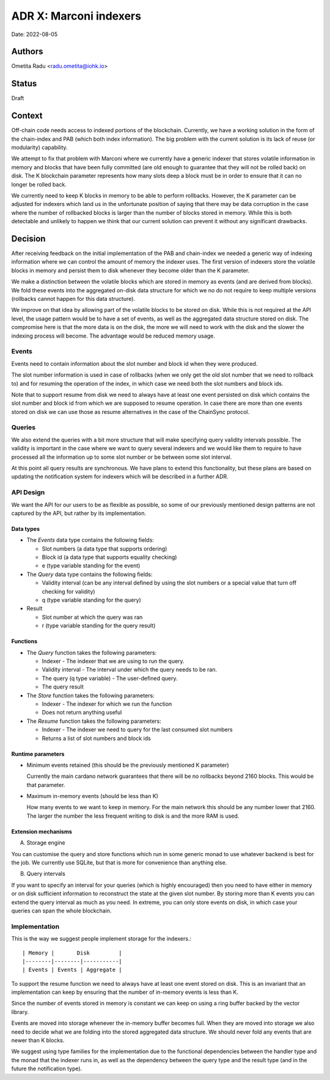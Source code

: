 .. _marconi_indexer:

ADR X: Marconi indexers
=======================

Date: 2022-08-05

Authors
-------

Ometita Radu <radu.ometita@iohk.io>

Status
------

Draft

Context
-------

Off-chain code needs access to indexed portions of the blockchain. Currently, we have a working solution in the form of the chain-index and PAB (which both index information). The big problem with the current solution is its lack of reuse (or modularity) capability.

We attempt to fix that problem with Marconi where we currently have a generic indexer that stores volatile information in memory and blocks that have been fully committed (are old enough to guarantee that they will not be rolled back) on disk. The K blockchain parameter represents how many slots deep a block must be in order to ensure that it can no longer be rolled back.

We currently need to keep K blocks in memory to be able to perform rollbacks. However, the K parameter can be adjusted for indexers which land us in the unfortunate position of saying that there may be data corruption in the case where the number of rollbacked blocks is larger than the number of blocks stored in memory. While this is both detectable and unlikely to happen we think that our current solution can prevent it without any significant drawbacks.

Decision
--------

After receiving feedback on the initial implementation of the PAB and chain-index we needed a generic way of indexing information where we can control the amount of memory the indexer uses. The first version of indexers store the volatile blocks in memory and persist them to disk whenever they become older than the K parameter.

We make a distinction between the volatile blocks which are stored in memory as events (and are derived from blocks). We fold these events into the aggregated on-disk data structure for which we no do not require to keep multiple versions (rollbacks cannot happen for this data structure).

We improve on that idea by allowing part of the volatile blocks to be stored on disk. While this is not required at the API level, the usage pattern would be to have a set of events, as well as the aggregated data structure stored on disk. The compromise here is that the more data is on the disk, the more we will need to work with the disk and the slower the indexing process will become. The advantage would be reduced memory usage.

Events
^^^^^^

Events need to contain information about the slot number and block id when they were produced.

The slot number information is used in case of rollbacks (when we only get the old slot number that we need to rollback to) and for resuming the operation of the index, in which case we need both the slot numbers and block ids.

Note that to support resume from disk we need to always have at least one event persisted on disk which contains the slot number and block id from which we are supposed to resume operation. In case there are more than one events stored on disk we can use those as resume alternatives in the case of the ChainSync protocol.

Queries
^^^^^^^

We also extend the queries with a bit more structure that will make specifying query validity intervals possible. The validity is important in the case where we want to query several indexers and we would like them to require to have processed all the information up to some slot number or be between some slot interval.

At this point all query results are synchronous. We have plans to extend this functionality, but these plans are based on updating the notification system for indexers which will be described in a further ADR.

API Design
^^^^^^^^^^

We want the API for our users to be as flexible as possible, so some of our previously mentioned design patterns are not captured by the API, but rather by its implementation.

Data types
""""""""""

* The `Events` data type contains the following fields:

  * Slot numbers (a data type that supports ordering)
  * Block id (a data type that supports equality checking)
  * e (type variable standing for the event)

* The `Query` data type contains the following fields:

  * Validity interval (can be any interval defined by using the slot numbers or a special value that turn off checking for validity)
  * q (type variable standing for the query)

* Result

  * Slot number at which the query was ran
  * r (type variable standing for the query result)

Functions
"""""""""

* The `Query` function takes the following parameters:

  * Indexer - The indexer that we are using to run the query.
  * Validity interval - The interval under which the query needs to be ran.
  * The query (q type variable) - The user-defined query.
  * The query result

* The `Store` function takes the following parameters:

  * Indexer - The indexer for which we run the function
  * Does not return anything useful

* The `Resume` function takes the following parameters:

  * Indexer - The indexer we need to query for the last consumed slot numbers
  * Returns a list of slot numbers and block ids

Runtime parameters
""""""""""""""""""

* Minimum events retained (this should be the previously mentioned K parameter)

  Currently the main cardano network guarantees that there will be no rollbacks beyond 2160 blocks. This would be that parameter.

* Maximum in-memory events (should be less than K)

  How many events to we want to keep in memory. For the main network this should be any number lower that 2160. The larger the number the less frequent writing to disk is and the more RAM is used.

Extension mechanisms
""""""""""""""""""""

A. Storage engine

You can customise the query and store functions which run in some generic monad to use whatever backend is best for the job. We currently use SQLite, but that is more for convenience than anything else.

B. Query intervals

If you want to specify an interval for your queries (which is highly encouraged) then you need to have either in memory or on disk sufficient information to reconstruct the state at the given slot number. By storing more than K events you can extend the query interval as much as you need. In extreme, you can only store events on disk, in which case your queries can span the whole blockchain.

Implementation
^^^^^^^^^^^^^^

This is the way we suggest people implement storage for the indexers.::

  | Memory |       Disk         |
  |--------|--------|-----------|
  | Events | Events | Aggregate |

To support the resume function we need to always have at least one event stored on disk. This is an invariant that an implementation can keep by ensuring that the number of in-memory events is less than K.

Since the number of events stored in memory is constant we can keep on using a ring buffer backed by the vector library.

Events are moved into storage whenever the in-memory buffer becomes full. When they are moved into storage we also need to decide what we are folding into the stored aggregated data structure. We should never fold any events that are newer than K blocks.

We suggest using type families for the implementation due to the functional dependencies between the handler type and the monad that the indexer runs in, as well as the dependency between the query type and the result type (and in the future the notification type).

